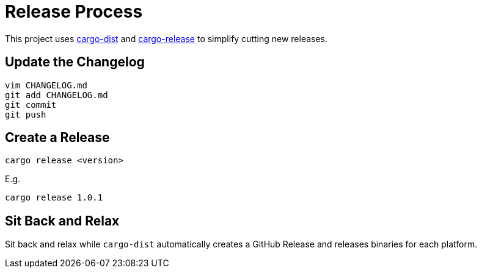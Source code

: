 = Release Process

This project uses https://opensource.axo.dev/cargo-dist/[cargo-dist] and https://github.com/crate-ci/cargo-release[cargo-release] to simplify cutting new releases.

== Update the Changelog

 vim CHANGELOG.md
 git add CHANGELOG.md
 git commit
 git push

== Create a Release

 cargo release <version>

E.g.

 cargo release 1.0.1

== Sit Back and Relax

Sit back and relax while `cargo-dist` automatically creates a GitHub Release and releases binaries for each platform.
